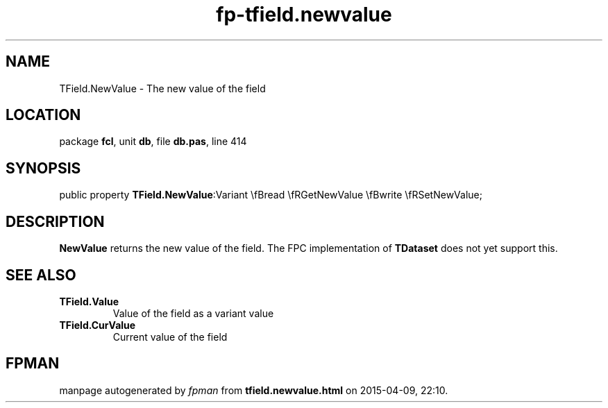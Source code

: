 .\" file autogenerated by fpman
.TH "fp-tfield.newvalue" 3 "2014-03-14" "fpman" "Free Pascal Programmer's Manual"
.SH NAME
TField.NewValue - The new value of the field
.SH LOCATION
package \fBfcl\fR, unit \fBdb\fR, file \fBdb.pas\fR, line 414
.SH SYNOPSIS
public property  \fBTField.NewValue\fR:Variant \\fBread \\fRGetNewValue \\fBwrite \\fRSetNewValue;
.SH DESCRIPTION
\fBNewValue\fR returns the new value of the field. The FPC implementation of \fBTDataset\fR does not yet support this.


.SH SEE ALSO
.TP
.B TField.Value
Value of the field as a variant value
.TP
.B TField.CurValue
Current value of the field

.SH FPMAN
manpage autogenerated by \fIfpman\fR from \fBtfield.newvalue.html\fR on 2015-04-09, 22:10.

